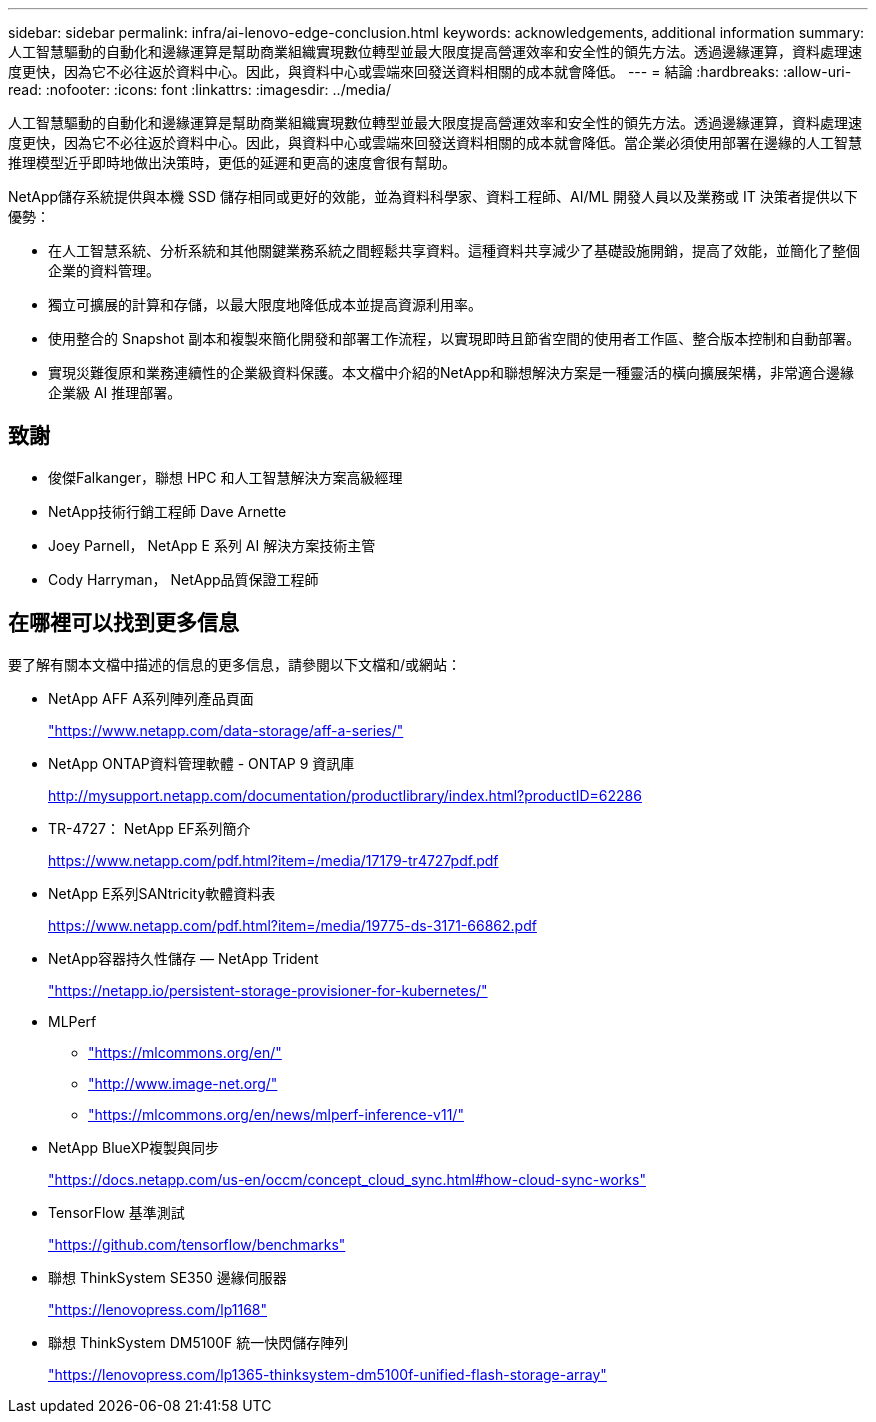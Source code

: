 ---
sidebar: sidebar 
permalink: infra/ai-lenovo-edge-conclusion.html 
keywords: acknowledgements, additional information 
summary: 人工智慧驅動的自動化和邊緣運算是幫助商業組織實現數位轉型並最大限度提高營運效率和安全性的領先方法。透過邊緣運算，資料處理速度更快，因為它不必往返於資料中心。因此，與資料中心或雲端來回發送資料相關的成本就會降低。 
---
= 結論
:hardbreaks:
:allow-uri-read: 
:nofooter: 
:icons: font
:linkattrs: 
:imagesdir: ../media/


[role="lead"]
人工智慧驅動的自動化和邊緣運算是幫助商業組織實現數位轉型並最大限度提高營運效率和安全性的領先方法。透過邊緣運算，資料處理速度更快，因為它不必往返於資料中心。因此，與資料中心或雲端來回發送資料相關的成本就會降低。當企業必須使用部署在邊緣的人工智慧推理模型近乎即時地做出決策時，更低的延遲和更高的速度會很有幫助。

NetApp儲存系統提供與本機 SSD 儲存相同或更好的效能，並為資料科學家、資料工程師、AI/ML 開發人員以及業務或 IT 決策者提供以下優勢：

* 在人工智慧系統、分析系統和其他關鍵業務系統之間輕鬆共享資料。這種資料共享減少了基礎設施開銷，提高了效能，並簡化了整個企業的資料管理。
* 獨立可擴展的計算和存儲，以最大限度地降低成本並提高資源利用率。
* 使用整合的 Snapshot 副本和複製來簡化開發和部署工作流程，以實現即時且節省空間的使用者工作區、整合版本控制和自動部署。
* 實現災難復原和業務連續性的企業級資料保護。本文檔中介紹的NetApp和聯想解決方案是一種靈活的橫向擴展架構，非常適合邊緣企業級 AI 推理部署。




== 致謝

* 俊傑Falkanger，聯想 HPC 和人工智慧解決方案高級經理
* NetApp技術行銷工程師 Dave Arnette
* Joey Parnell， NetApp E 系列 AI 解決方案技術主管
* Cody Harryman， NetApp品質保證工程師




== 在哪裡可以找到更多信息

要了解有關本文檔中描述的信息的更多信息，請參閱以下文檔和/或網站：

* NetApp AFF A系列陣列產品頁面
+
https://www.netapp.com/data-storage/aff-a-series/["https://www.netapp.com/data-storage/aff-a-series/"^]

* NetApp ONTAP資料管理軟體 - ONTAP 9 資訊庫
+
http://mysupport.netapp.com/documentation/productlibrary/index.html?productID=62286["http://mysupport.netapp.com/documentation/productlibrary/index.html?productID=62286"^]

* TR-4727： NetApp EF系列簡介
+
https://www.netapp.com/pdf.html?item=/media/17179-tr4727pdf.pdf["https://www.netapp.com/pdf.html?item=/media/17179-tr4727pdf.pdf"^]

* NetApp E系列SANtricity軟體資料表
+
https://www.netapp.com/pdf.html?item=/media/19775-ds-3171-66862.pdf["https://www.netapp.com/pdf.html?item=/media/19775-ds-3171-66862.pdf"^]

* NetApp容器持久性儲存 — NetApp Trident
+
https://netapp.io/persistent-storage-provisioner-for-kubernetes/["https://netapp.io/persistent-storage-provisioner-for-kubernetes/"^]

* MLPerf
+
** https://mlcommons.org/en/["https://mlcommons.org/en/"^]
** http://www.image-net.org/["http://www.image-net.org/"^]
** https://mlcommons.org/en/news/mlperf-inference-v11/["https://mlcommons.org/en/news/mlperf-inference-v11/"^]


* NetApp BlueXP複製與同步
+
https://docs.netapp.com/us-en/occm/concept_cloud_sync.html#how-cloud-sync-works["https://docs.netapp.com/us-en/occm/concept_cloud_sync.html#how-cloud-sync-works"^]

* TensorFlow 基準測試
+
https://github.com/tensorflow/benchmarks["https://github.com/tensorflow/benchmarks"^]

* 聯想 ThinkSystem SE350 邊緣伺服器
+
https://lenovopress.com/lp1168["https://lenovopress.com/lp1168"^]

* 聯想 ThinkSystem DM5100F 統一快閃儲存陣列
+
https://lenovopress.com/lp1365-thinksystem-dm5100f-unified-flash-storage-array["https://lenovopress.com/lp1365-thinksystem-dm5100f-unified-flash-storage-array"]


